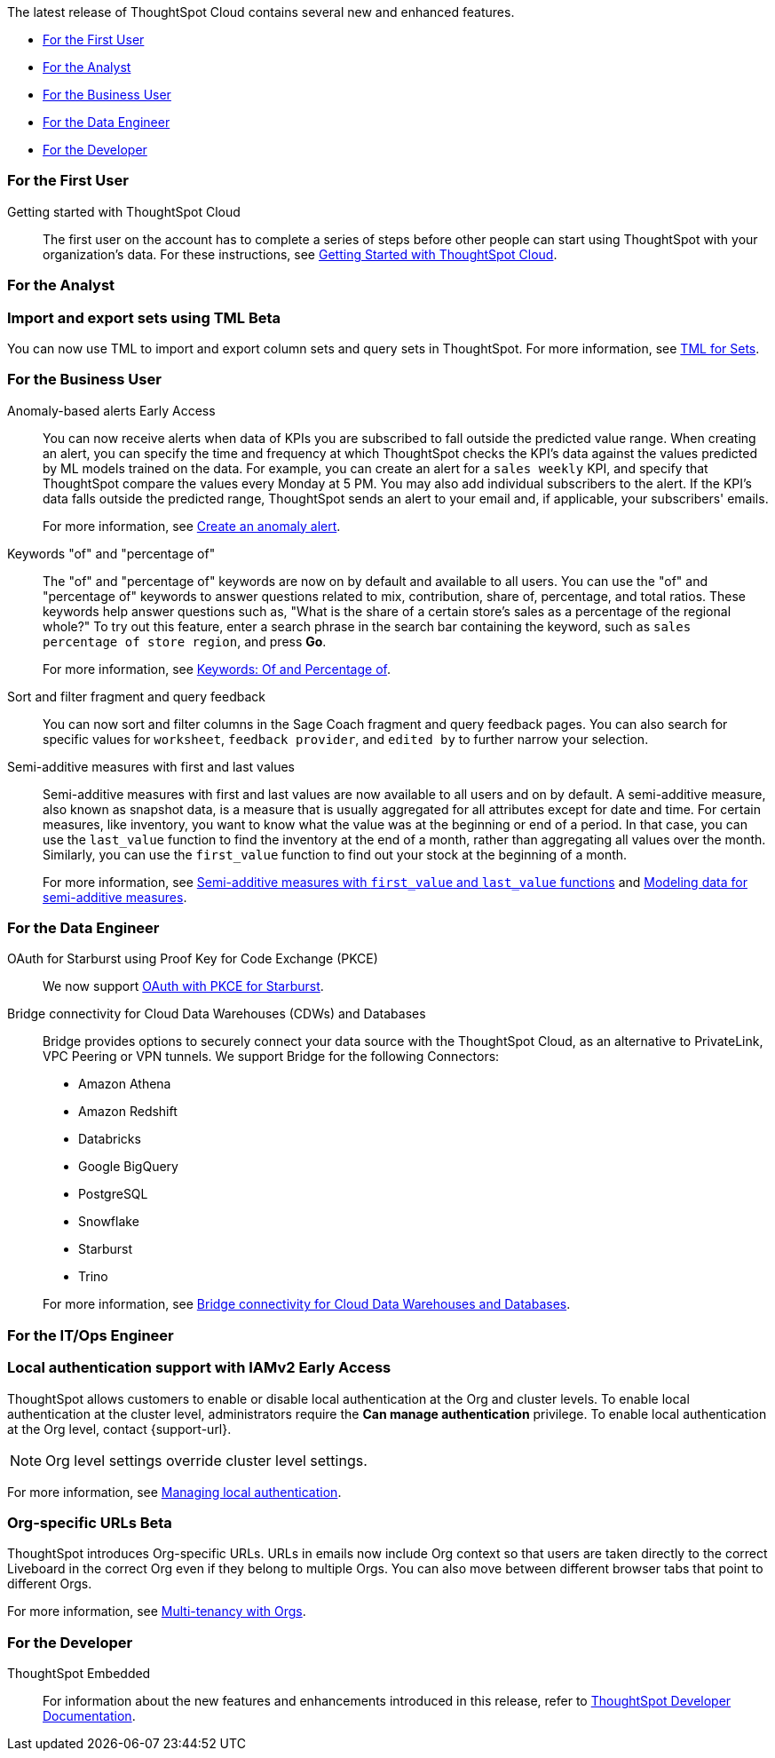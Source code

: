 The latest release of ThoughtSpot Cloud contains several new and enhanced features.

* <<10-1-0-cl-first,For the First User>>
* <<10-1-0-cl-analyst,For the Analyst>>
* <<10-1-0-cl-business-user,For the Business User>>
* <<10-1-0-cl-data-engineer,For the Data Engineer>>
* <<10-1-0-cl-developer,For the Developer>>

[#10-1-0-cl-first]
=== For the First User

Getting started with ThoughtSpot Cloud::
The first user on the account has to complete a series of steps before other people can start using ThoughtSpot with your organization's data.
For these instructions, see xref:ts-cloud-getting-started.adoc[Getting Started with ThoughtSpot Cloud].

[#10-1-0-cl-analyst]
=== For the Analyst

// Mary – Jira: SCAL-158900. docs JIRA: SCAL-212555
=== Import and export sets using TML [.badge.badge-beta-whats-new]#Beta#
endif::[]
You can now use TML to import and export column sets and query sets in ThoughtSpot. For more information, see xref:tml-sets.adoc[TML for Sets].



[#10-1-0-cl-business-user]
=== For the Business User

// Naomi – JIRA: SCAL-207062
Anomaly-based alerts [.badge.badge-early-access-relnotes]#Early Access#:: You can now receive alerts when data of KPIs you are subscribed to fall outside the predicted value range.
When creating an alert, you can specify the time and frequency at which ThoughtSpot checks the KPI’s data against the values predicted by ML models trained on the data. For example, you can create an alert for a `sales weekly` KPI, and specify that ThoughtSpot compare the values every Monday at 5 PM. You may also add individual subscribers to the alert. If the KPI's data falls outside the predicted range, ThoughtSpot sends an alert to your email and, if applicable, your subscribers' emails.
+
For more information, see xref:monitor.adoc#create_an_anomaly_alert[Create an anomaly alert].

// Naomi -- JIRA SCAL-201298
Keywords "of" and "percentage of":: The "of" and "percentage of" keywords are now on by default and available to all users. You can use the "of" and "percentage of" keywords to answer questions related to mix, contribution, share of, percentage, and total ratios. These keywords help answer questions such as, "What is the share of a certain store’s sales as a percentage of the regional whole?" To try out this feature, enter a search phrase in the search bar containing the keyword, such as `sales percentage of store region`, and press *Go*.
+
For more information, see xref:formulas-keywords.adoc[Keywords: Of and Percentage of].

// Naomi -- JIRA: SCAL-218932
Sort and filter fragment and query feedback:: You can now sort and filter columns in the Sage Coach fragment and query feedback pages. You can also search for specific values for `worksheet`, `feedback provider`, and `edited by` to further narrow your selection.

// Naomi – JIRA SCAL-214756
Semi-additive measures with first and last values:: Semi-additive measures with first and last values are now available to all users and on by default. A semi-additive measure, also known as snapshot data, is a measure that is usually aggregated for all attributes except for date and time. For certain measures, like inventory, you want to know what the value was at the beginning or end of a period. In that case, you can use the `last_value` function to find the inventory at the end of a month, rather than aggregating all values over the month. Similarly, you can use the `first_value` function to find out your stock at the beginning of a month.
+
For more information, see
xref:semi-additive-measures.adoc[Semi-additive measures with `first_value` and `last_value` functions] and xref:semi-additive-modeling.adoc[Modeling data for semi-additive measures].

[#10-1-0-cl-data-engineer]
=== For the Data Engineer

// Naomi - JIRA: SCAL-209029
OAuth for Starburst using Proof Key for Code Exchange (PKCE):: We now support xref:connections-starburst-add.adoc[OAuth with PKCE for Starburst].

// Naomi - JIRA: SCAL-212095
Bridge connectivity for Cloud Data Warehouses (CDWs) and Databases::
Bridge provides options to securely connect your data source with the ThoughtSpot Cloud, as an alternative to PrivateLink, VPC Peering or VPN tunnels. We support Bridge for the following Connectors:
+
--
* Amazon Athena
* Amazon Redshift
* Databricks
* Google BigQuery
* PostgreSQL
* Snowflake
* Starburst
* Trino
--
+
For more information, see
xref:connections-bridge.adoc[Bridge connectivity for Cloud Data Warehouses and Databases].

[#10-1-0-cl-it-ops]
=== For the IT/Ops Engineer

=== Local authentication support with IAMv2 [.badge.badge-early-access]#Early Access#

// Mary. JIRA: SCAL-197810. docs JIRA: SCAL-216615
// PM: Aashica - Awaiting Doc JIRA and access to PRD and release status

ThoughtSpot allows customers to enable or disable local authentication at the Org and cluster levels. To enable local authentication at the cluster level, administrators require the *Can manage authentication* privilege. To enable local authentication at the Org level, contact {support-url}.

NOTE: Org level settings override cluster level settings.

For more information, see xref:authentication-local.adoc[Managing local authentication].

=== Org-specific URLs [.badge.badge-beta-whats-new]#Beta#
endif::[]

// Mary. JIRA: SCAL-202402. docs JIRA: SCAL-212285
// PM: Aashica - Awaiting more info from Aashica
ThoughtSpot introduces Org-specific URLs. URLs in emails now include Org context so that users are taken directly to the correct Liveboard in the correct Org even if they belong to multiple Orgs.
You can also move between different browser tabs that point to different Orgs.

For more information, see xref:orgs-overview.adoc[Multi-tenancy with Orgs].

[#10-1-0-cl-developer]
=== For the Developer

ThoughtSpot Embedded:: For information about the new features and enhancements introduced in this release, refer to https://developers.thoughtspot.com/docs/?pageid=whats-new[ThoughtSpot Developer Documentation^].
